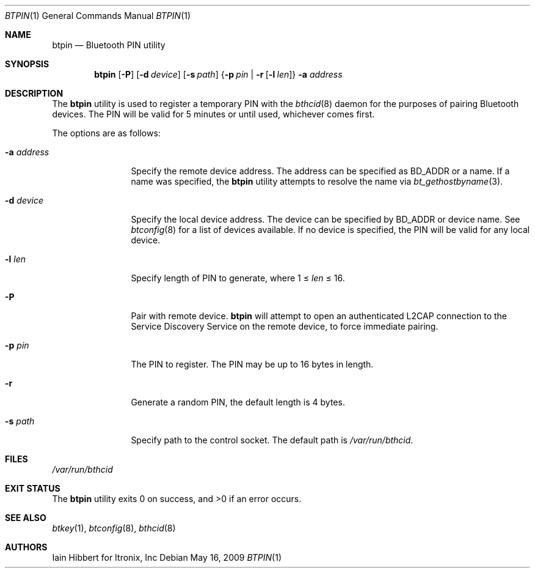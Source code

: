 .\"	$NetBSD: btpin.1,v 1.11 2017/12/21 09:02:47 plunky Exp $
.\"
.\" Copyright (c) 2006 Itronix Inc.
.\" All rights reserved.
.\"
.\" Redistribution and use in source and binary forms, with or without
.\" modification, are permitted provided that the following conditions
.\" are met:
.\" 1. Redistributions of source code must retain the above copyright
.\"    notice, this list of conditions and the following disclaimer.
.\" 2. Redistributions in binary form must reproduce the above copyright
.\"    notice, this list of conditions and the following disclaimer in the
.\"    documentation and/or other materials provided with the distribution.
.\" 3. The name of Itronix Inc. may not be used to endorse
.\"    or promote products derived from this software without specific
.\"    prior written permission.
.\"
.\" THIS SOFTWARE IS PROVIDED BY ITRONIX INC. ``AS IS'' AND
.\" ANY EXPRESS OR IMPLIED WARRANTIES, INCLUDING, BUT NOT LIMITED
.\" TO, THE IMPLIED WARRANTIES OF MERCHANTABILITY AND FITNESS FOR A PARTICULAR
.\" PURPOSE ARE DISCLAIMED.  IN NO EVENT SHALL ITRONIX INC. BE LIABLE FOR ANY
.\" DIRECT, INDIRECT, INCIDENTAL, SPECIAL, EXEMPLARY, OR CONSEQUENTIAL DAMAGES
.\" (INCLUDING, BUT NOT LIMITED TO, PROCUREMENT OF SUBSTITUTE GOODS OR SERVICES;
.\" LOSS OF USE, DATA, OR PROFITS; OR BUSINESS INTERRUPTION) HOWEVER CAUSED AND
.\" ON ANY THEORY OF LIABILITY, WHETHER IN
.\" CONTRACT, STRICT LIABILITY, OR TORT (INCLUDING NEGLIGENCE OR OTHERWISE)
.\" ARISING IN ANY WAY OUT OF THE USE OF THIS SOFTWARE, EVEN IF ADVISED OF THE
.\" POSSIBILITY OF SUCH DAMAGE.
.\"
.Dd May 16, 2009
.Dt BTPIN 1
.Os
.Sh NAME
.Nm btpin
.Nd Bluetooth PIN utility
.Sh SYNOPSIS
.Nm
.Op Fl P
.Op Fl d Ar device
.Op Fl s Ar path
.Brq Fl p Ar pin | Fl r Op Fl l Ar len
.Fl a Ar address
.Sh DESCRIPTION
The
.Nm
utility is used to register a temporary PIN with the
.Xr bthcid 8
daemon for the purposes of pairing Bluetooth devices.
The PIN will be valid for 5 minutes or until used, whichever comes first.
.Pp
The options are as follows:
.Bl -tag -width ".Fl a Ar address"
.It Fl a Ar address
Specify the remote device address.
The address can be specified as BD_ADDR or a name.
If a name was specified, the
.Nm
utility attempts to resolve the name via
.Xr bt_gethostbyname 3 .
.It Fl d Ar device
Specify the local device address.
The device can be specified by BD_ADDR or device name.
See
.Xr btconfig 8
for a list of devices available.
If no device is specified, the PIN will be valid for any local device.
.It Fl l Ar len
Specify length of PIN to generate, where 1 \*[Le]
.Ar len
\*[Le] 16.
.It Fl P
Pair with remote device.
.Nm
will attempt to open an authenticated L2CAP connection to the Service
Discovery Service on the remote device, to force immediate pairing.
.It Fl p Ar pin
The PIN to register.
The PIN may be up to 16 bytes in length.
.It Fl r
Generate a random PIN, the default length is 4 bytes.
.It Fl s Ar path
Specify path to the control socket.
The default path is
.Pa /var/run/bthcid .
.El
.Sh FILES
.Bl -item -compact
.It
.Pa /var/run/bthcid
.El
.Sh EXIT STATUS
.Ex -std
.Sh SEE ALSO
.Xr btkey 1 ,
.Xr btconfig 8 ,
.Xr bthcid 8
.Sh AUTHORS
.An Iain Hibbert
for Itronix, Inc
